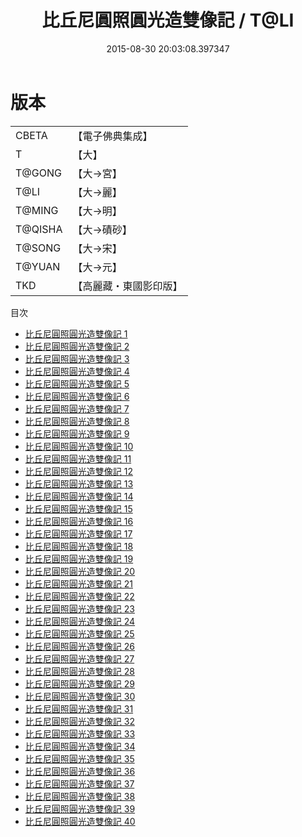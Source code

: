 #+TITLE: 比丘尼圓照圓光造雙像記 / T@LI

#+DATE: 2015-08-30 20:03:08.397347
* 版本
 |     CBETA|【電子佛典集成】|
 |         T|【大】     |
 |    T@GONG|【大→宮】   |
 |      T@LI|【大→麗】   |
 |    T@MING|【大→明】   |
 |   T@QISHA|【大→磧砂】  |
 |    T@SONG|【大→宋】   |
 |    T@YUAN|【大→元】   |
 |       TKD|【高麗藏・東國影印版】|
目次
 - [[file:KR6g0001_001.txt][比丘尼圓照圓光造雙像記 1]]
 - [[file:KR6g0001_002.txt][比丘尼圓照圓光造雙像記 2]]
 - [[file:KR6g0001_003.txt][比丘尼圓照圓光造雙像記 3]]
 - [[file:KR6g0001_004.txt][比丘尼圓照圓光造雙像記 4]]
 - [[file:KR6g0001_005.txt][比丘尼圓照圓光造雙像記 5]]
 - [[file:KR6g0001_006.txt][比丘尼圓照圓光造雙像記 6]]
 - [[file:KR6g0001_007.txt][比丘尼圓照圓光造雙像記 7]]
 - [[file:KR6g0001_008.txt][比丘尼圓照圓光造雙像記 8]]
 - [[file:KR6g0001_009.txt][比丘尼圓照圓光造雙像記 9]]
 - [[file:KR6g0001_010.txt][比丘尼圓照圓光造雙像記 10]]
 - [[file:KR6g0001_011.txt][比丘尼圓照圓光造雙像記 11]]
 - [[file:KR6g0001_012.txt][比丘尼圓照圓光造雙像記 12]]
 - [[file:KR6g0001_013.txt][比丘尼圓照圓光造雙像記 13]]
 - [[file:KR6g0001_014.txt][比丘尼圓照圓光造雙像記 14]]
 - [[file:KR6g0001_015.txt][比丘尼圓照圓光造雙像記 15]]
 - [[file:KR6g0001_016.txt][比丘尼圓照圓光造雙像記 16]]
 - [[file:KR6g0001_017.txt][比丘尼圓照圓光造雙像記 17]]
 - [[file:KR6g0001_018.txt][比丘尼圓照圓光造雙像記 18]]
 - [[file:KR6g0001_019.txt][比丘尼圓照圓光造雙像記 19]]
 - [[file:KR6g0001_020.txt][比丘尼圓照圓光造雙像記 20]]
 - [[file:KR6g0001_021.txt][比丘尼圓照圓光造雙像記 21]]
 - [[file:KR6g0001_022.txt][比丘尼圓照圓光造雙像記 22]]
 - [[file:KR6g0001_023.txt][比丘尼圓照圓光造雙像記 23]]
 - [[file:KR6g0001_024.txt][比丘尼圓照圓光造雙像記 24]]
 - [[file:KR6g0001_025.txt][比丘尼圓照圓光造雙像記 25]]
 - [[file:KR6g0001_026.txt][比丘尼圓照圓光造雙像記 26]]
 - [[file:KR6g0001_027.txt][比丘尼圓照圓光造雙像記 27]]
 - [[file:KR6g0001_028.txt][比丘尼圓照圓光造雙像記 28]]
 - [[file:KR6g0001_029.txt][比丘尼圓照圓光造雙像記 29]]
 - [[file:KR6g0001_030.txt][比丘尼圓照圓光造雙像記 30]]
 - [[file:KR6g0001_031.txt][比丘尼圓照圓光造雙像記 31]]
 - [[file:KR6g0001_032.txt][比丘尼圓照圓光造雙像記 32]]
 - [[file:KR6g0001_033.txt][比丘尼圓照圓光造雙像記 33]]
 - [[file:KR6g0001_034.txt][比丘尼圓照圓光造雙像記 34]]
 - [[file:KR6g0001_035.txt][比丘尼圓照圓光造雙像記 35]]
 - [[file:KR6g0001_036.txt][比丘尼圓照圓光造雙像記 36]]
 - [[file:KR6g0001_037.txt][比丘尼圓照圓光造雙像記 37]]
 - [[file:KR6g0001_038.txt][比丘尼圓照圓光造雙像記 38]]
 - [[file:KR6g0001_039.txt][比丘尼圓照圓光造雙像記 39]]
 - [[file:KR6g0001_040.txt][比丘尼圓照圓光造雙像記 40]]
